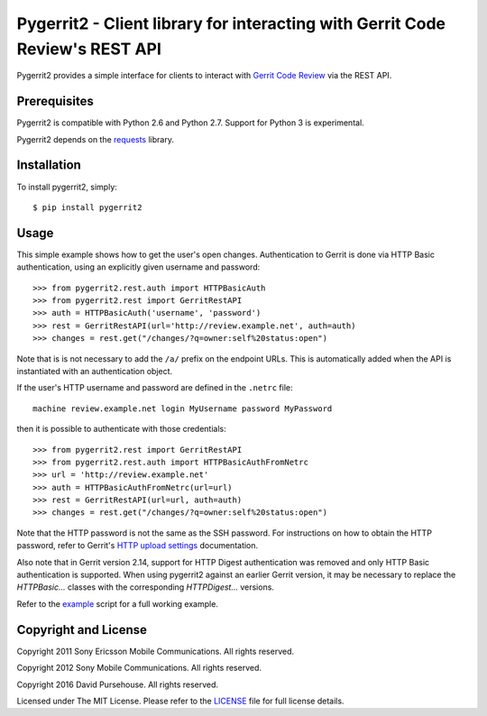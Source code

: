 Pygerrit2 - Client library for interacting with Gerrit Code Review's REST API
=============================================================================

.. image:: https://img.shields.io/pypi/v/pygerrit2.png

.. image:: https://img.shields.io/pypi/l/pygerrit2.png

Pygerrit2 provides a simple interface for clients to interact with
`Gerrit Code Review`_ via the REST API.

Prerequisites
-------------

Pygerrit2 is compatible with Python 2.6 and Python 2.7.  Support for Python 3
is experimental.

Pygerrit2 depends on the `requests`_ library.


Installation
------------

To install pygerrit2, simply::

    $ pip install pygerrit2


Usage
-----

This simple example shows how to get the user's open changes. Authentication
to Gerrit is done via HTTP Basic authentication, using an explicitly given
username and password::

    >>> from pygerrit2.rest.auth import HTTPBasicAuth
    >>> from pygerrit2.rest import GerritRestAPI
    >>> auth = HTTPBasicAuth('username', 'password')
    >>> rest = GerritRestAPI(url='http://review.example.net', auth=auth)
    >>> changes = rest.get("/changes/?q=owner:self%20status:open")

Note that is is not necessary to add the ``/a/`` prefix on the endpoint
URLs. This is automatically added when the API is instantiated with an
authentication object.

If the user's HTTP username and password are defined in the ``.netrc``
file::

    machine review.example.net login MyUsername password MyPassword

then it is possible to authenticate with those credentials::

    >>> from pygerrit2.rest import GerritRestAPI
    >>> from pygerrit2.rest.auth import HTTPBasicAuthFromNetrc
    >>> url = 'http://review.example.net'
    >>> auth = HTTPBasicAuthFromNetrc(url=url)
    >>> rest = GerritRestAPI(url=url, auth=auth)
    >>> changes = rest.get("/changes/?q=owner:self%20status:open")

Note that the HTTP password is not the same as the SSH password. For
instructions on how to obtain the HTTP password, refer to Gerrit's
`HTTP upload settings`_ documentation.

Also note that in Gerrit version 2.14, support for HTTP Digest authentication
was removed and only HTTP Basic authentication is supported. When using
pygerrit2 against an earlier Gerrit version, it may be necessary to replace
the `HTTPBasic...` classes with the corresponding `HTTPDigest...` versions.

Refer to the `example`_ script for a full working example.

Copyright and License
---------------------

Copyright 2011 Sony Ericsson Mobile Communications. All rights reserved.

Copyright 2012 Sony Mobile Communications. All rights reserved.

Copyright 2016 David Pursehouse. All rights reserved.

Licensed under The MIT License.  Please refer to the `LICENSE`_ file for full
license details.

.. _`Gerrit Code Review`: https://gerritcodereview.com/
.. _`requests`: https://github.com/kennethreitz/requests
.. _example: https://github.com/dpursehouse/pygerrit2/blob/master/example.py
.. _`HTTP upload settings`: https://gerrit-documentation.storage.googleapis.com/Documentation/2.14/user-upload.html#http
.. _LICENSE: https://github.com/dpursehouse/pygerrit2/blob/master/LICENSE
